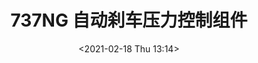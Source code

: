 # -*- eval: (setq org-download-image-dir (concat default-directory "./static/737NG 自动刹车压力控制组件/")); -*-
:PROPERTIES:
:ID:       8CDBD4CA-10BC-444F-9BAC-496DB3FA20C1
:END:
#+LATEX_CLASS: my-article
#+DATE: <2021-02-18 Thu 13:14>
#+TITLE: 737NG 自动刹车压力控制组件
#+FILETAGS: :V122:

[[file:./static/737NG 自动刹车压力控制组件/2021-02-18_13-14-11_screenshot.jpg]]

[[file:./static/737NG 自动刹车压力控制组件/2021-02-18_13-35-43_APCM.png]]
